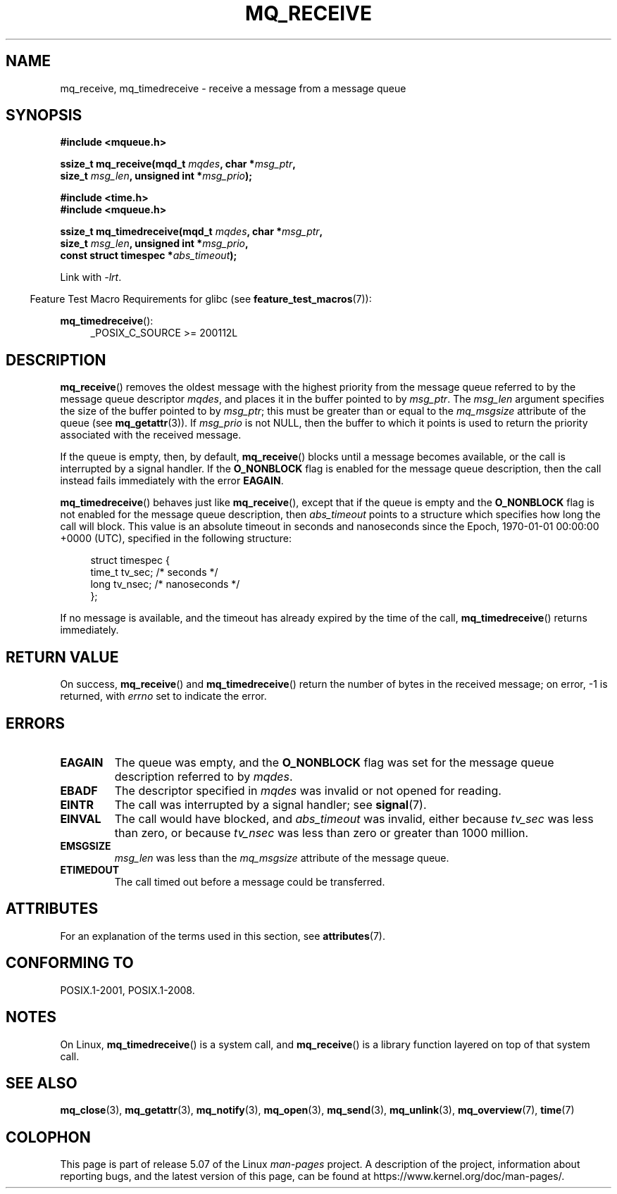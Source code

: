 '\" t
.\" Copyright (C) 2006 Michael Kerrisk <mtk.manpages@gmail.com>
.\"
.\" %%%LICENSE_START(VERBATIM)
.\" Permission is granted to make and distribute verbatim copies of this
.\" manual provided the copyright notice and this permission notice are
.\" preserved on all copies.
.\"
.\" Permission is granted to copy and distribute modified versions of this
.\" manual under the conditions for verbatim copying, provided that the
.\" entire resulting derived work is distributed under the terms of a
.\" permission notice identical to this one.
.\"
.\" Since the Linux kernel and libraries are constantly changing, this
.\" manual page may be incorrect or out-of-date.  The author(s) assume no
.\" responsibility for errors or omissions, or for damages resulting from
.\" the use of the information contained herein.  The author(s) may not
.\" have taken the same level of care in the production of this manual,
.\" which is licensed free of charge, as they might when working
.\" professionally.
.\"
.\" Formatted or processed versions of this manual, if unaccompanied by
.\" the source, must acknowledge the copyright and authors of this work.
.\" %%%LICENSE_END
.\"
.TH MQ_RECEIVE 3 2017-09-15 "Linux" "Linux Programmer's Manual"
.SH NAME
mq_receive, mq_timedreceive \- receive a message from a message queue
.SH SYNOPSIS
.nf
.B #include <mqueue.h>
.PP
.BI "ssize_t mq_receive(mqd_t " mqdes ", char *" msg_ptr ,
.BI "                   size_t " msg_len ", unsigned int *" msg_prio );
.PP
.B #include <time.h>
.B #include <mqueue.h>
.PP
.BI "ssize_t mq_timedreceive(mqd_t " mqdes ", char *" msg_ptr ,
.BI "                   size_t " msg_len ", unsigned int *" msg_prio ,
.BI "                   const struct timespec *" abs_timeout );
.fi
.PP
Link with \fI\-lrt\fP.
.PP
.ad l
.in -4n
Feature Test Macro Requirements for glibc (see
.BR feature_test_macros (7)):
.in
.PP
.BR mq_timedreceive ():
.RS 4
_POSIX_C_SOURCE\ >=\ 200112L
.RE
.ad
.SH DESCRIPTION
.BR mq_receive ()
removes the oldest message with the highest priority from
the message queue referred to by the message queue descriptor
.IR mqdes ,
and places it in the buffer pointed to by
.IR msg_ptr .
The
.I msg_len
argument specifies the size of the buffer pointed to by
.IR msg_ptr ;
this must be greater than or equal to the
.I mq_msgsize
attribute of the queue (see
.BR mq_getattr (3)).
If
.I msg_prio
is not NULL, then the buffer to which it points is used
to return the priority associated with the received message.
.PP
If the queue is empty, then, by default,
.BR mq_receive ()
blocks until a message becomes available,
or the call is interrupted by a signal handler.
If the
.B O_NONBLOCK
flag is enabled for the message queue description,
then the call instead fails immediately with the error
.BR EAGAIN .
.PP
.BR mq_timedreceive ()
behaves just like
.BR mq_receive (),
except that if the queue is empty and the
.B O_NONBLOCK
flag is not enabled for the message queue description, then
.I abs_timeout
points to a structure which specifies how long the call will block.
This value is an absolute timeout in seconds and nanoseconds
since the Epoch, 1970-01-01 00:00:00 +0000 (UTC),
specified in the following structure:
.PP
.in +4n
.EX
struct timespec {
    time_t tv_sec;        /* seconds */
    long   tv_nsec;       /* nanoseconds */
};
.EE
.in
.PP
If no message is available,
and the timeout has already expired by the time of the call,
.BR mq_timedreceive ()
returns immediately.
.SH RETURN VALUE
On success,
.BR mq_receive ()
and
.BR mq_timedreceive ()
return the number of bytes in the received message;
on error, \-1 is returned, with
.I errno
set to indicate the error.
.SH ERRORS
.TP
.B EAGAIN
The queue was empty, and the
.B O_NONBLOCK
flag was set for the message queue description referred to by
.IR mqdes .
.TP
.B EBADF
The descriptor specified in
.I mqdes
was invalid or not opened for reading.
.TP
.B EINTR
The call was interrupted by a signal handler; see
.BR signal (7).
.TP
.B EINVAL
The call would have blocked, and
.I abs_timeout
was invalid, either because
.I tv_sec
was less than zero, or because
.I tv_nsec
was less than zero or greater than 1000 million.
.TP
.B EMSGSIZE
.I msg_len
was less than the
.I mq_msgsize
attribute of the message queue.
.TP
.B ETIMEDOUT
The call timed out before a message could be transferred.
.SH ATTRIBUTES
For an explanation of the terms used in this section, see
.BR attributes (7).
.TS
allbox;
lbw31 lb lb
l l l.
Interface	Attribute	Value
T{
.BR mq_receive (),
.BR mq_timedreceive ()
T}	Thread safety	MT-Safe
.TE
.SH CONFORMING TO
POSIX.1-2001, POSIX.1-2008.
.SH NOTES
On Linux,
.BR mq_timedreceive ()
is a system call, and
.BR mq_receive ()
is a library function layered on top of that system call.
.SH SEE ALSO
.BR mq_close (3),
.BR mq_getattr (3),
.BR mq_notify (3),
.BR mq_open (3),
.BR mq_send (3),
.BR mq_unlink (3),
.BR mq_overview (7),
.BR time (7)
.SH COLOPHON
This page is part of release 5.07 of the Linux
.I man-pages
project.
A description of the project,
information about reporting bugs,
and the latest version of this page,
can be found at
\%https://www.kernel.org/doc/man\-pages/.
